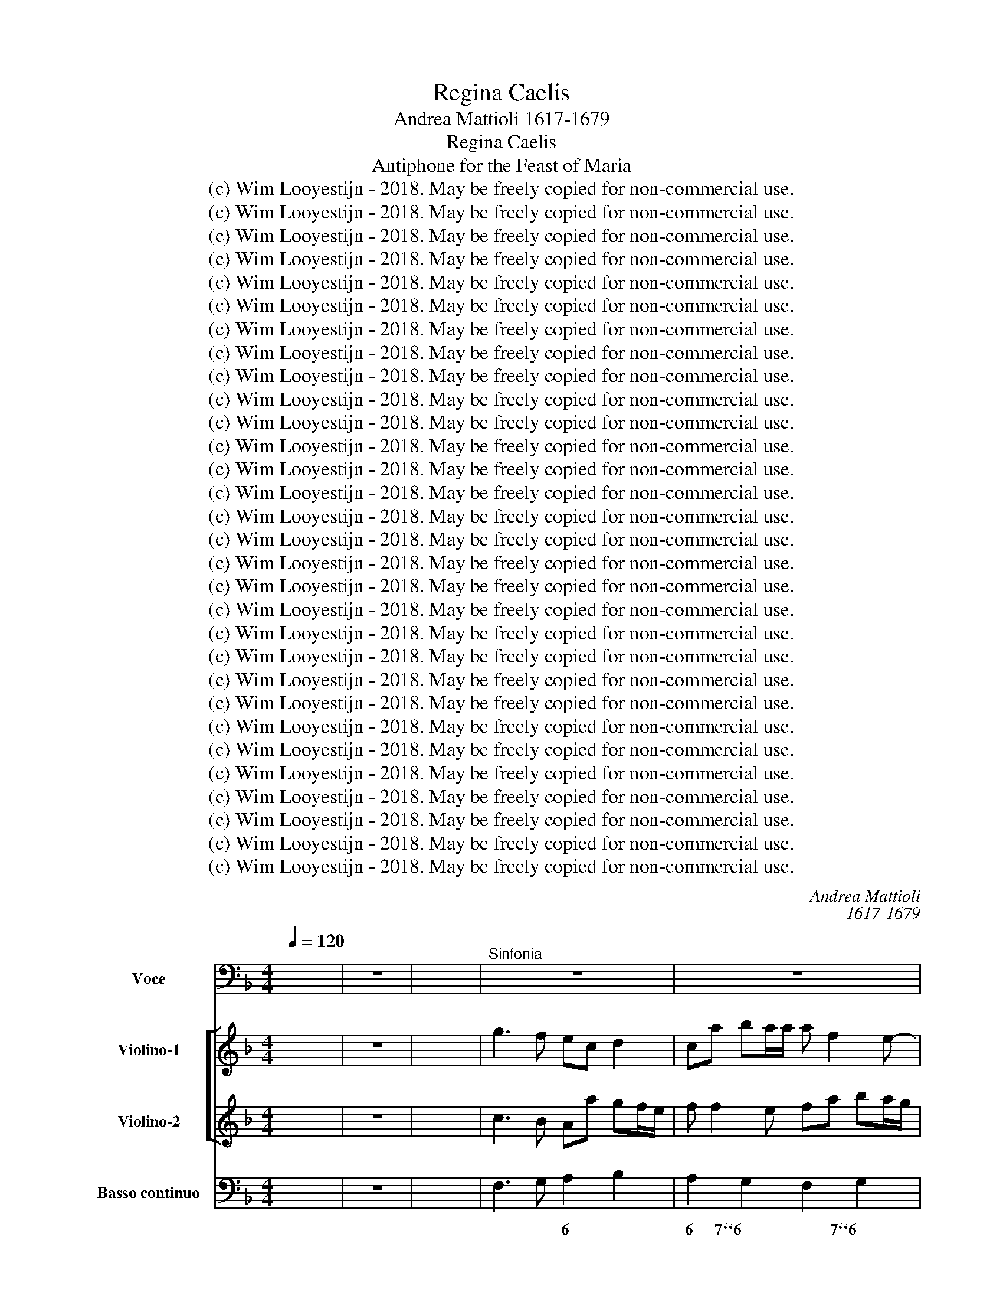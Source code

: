 X:1
T:Regina Caelis
T:Andrea Mattioli 1617-1679
T:Regina Caelis
T:Antiphone for the Feast of Maria 
T:(c) Wim Looyestijn - 2018. May be freely copied for non-commercial use.
T:(c) Wim Looyestijn - 2018. May be freely copied for non-commercial use.
T:(c) Wim Looyestijn - 2018. May be freely copied for non-commercial use.
T:(c) Wim Looyestijn - 2018. May be freely copied for non-commercial use.
T:(c) Wim Looyestijn - 2018. May be freely copied for non-commercial use.
T:(c) Wim Looyestijn - 2018. May be freely copied for non-commercial use.
T:(c) Wim Looyestijn - 2018. May be freely copied for non-commercial use.
T:(c) Wim Looyestijn - 2018. May be freely copied for non-commercial use.
T:(c) Wim Looyestijn - 2018. May be freely copied for non-commercial use.
T:(c) Wim Looyestijn - 2018. May be freely copied for non-commercial use.
T:(c) Wim Looyestijn - 2018. May be freely copied for non-commercial use.
T:(c) Wim Looyestijn - 2018. May be freely copied for non-commercial use.
T:(c) Wim Looyestijn - 2018. May be freely copied for non-commercial use.
T:(c) Wim Looyestijn - 2018. May be freely copied for non-commercial use.
T:(c) Wim Looyestijn - 2018. May be freely copied for non-commercial use.
T:(c) Wim Looyestijn - 2018. May be freely copied for non-commercial use.
T:(c) Wim Looyestijn - 2018. May be freely copied for non-commercial use.
T:(c) Wim Looyestijn - 2018. May be freely copied for non-commercial use.
T:(c) Wim Looyestijn - 2018. May be freely copied for non-commercial use.
T:(c) Wim Looyestijn - 2018. May be freely copied for non-commercial use.
T:(c) Wim Looyestijn - 2018. May be freely copied for non-commercial use.
T:(c) Wim Looyestijn - 2018. May be freely copied for non-commercial use.
T:(c) Wim Looyestijn - 2018. May be freely copied for non-commercial use.
T:(c) Wim Looyestijn - 2018. May be freely copied for non-commercial use.
T:(c) Wim Looyestijn - 2018. May be freely copied for non-commercial use.
T:(c) Wim Looyestijn - 2018. May be freely copied for non-commercial use.
T:(c) Wim Looyestijn - 2018. May be freely copied for non-commercial use.
T:(c) Wim Looyestijn - 2018. May be freely copied for non-commercial use.
T:(c) Wim Looyestijn - 2018. May be freely copied for non-commercial use.
T:(c) Wim Looyestijn - 2018. May be freely copied for non-commercial use.
C:Andrea Mattioli
C:1617-1679
Z:(c) Wim Looyestijn - 2018. May be freely copied for non-commercial use.
%%score 1 [ 2 3 ] 4
L:1/8
Q:1/4=120
M:4/4
K:F
V:1 bass nm="Voce"
V:2 treble nm="Violino-1"
V:3 treble nm="Violino-2"
V:4 bass nm="Basso continuo"
V:1
 x8 | z8 | x8 |"^Sinfonia" z8 | z8 | z8 | z8 | z8 | z8 | z8 | z8 |[M:3/2]"^Allegro" z12 | z12 | %13
w: |||||||||||||
 z12 | z12 | z12 | z12 | z12 | z12 | z12 | z12 | z12 | z12 | z4 z4 C,4 | F,4 F,4 G,4 | A,4 F,4 z4 | %26
w: ||||||||||Re-|gi- na, Re-|gi- na,|
 z4 z4 C,4 | F,4 F,4 G,4 | A,4 F,4 A,4 | B,4 G,4 C4 | F,2 E,2 F,2 G,2 A,2 B,2 | C4 G,4 C4 | %32
w: Re-|gi- na, Re-|gi- na, Re-|gi- * na|cæ- * * * * *|* li læ-|
 A,4 F,4 z4 | z4 z4 C4 | A,4 F,4 C,4 | F,2 G,2 F,2 E,2 D,2 C,2 | B,,2 F,2 G,2 A,2 B,2 A,2 | %37
w: ta- re,|læ-|ta- re, læ-|ta- * * * * *||
 G,2 A,2 G,2 F,2 E,2 D,2 | C,2 G,2 A,2 B,2 C2 B,2 | A,2 B,2 A,2 G,2 F,2 E,2 | D,6 E,2 F,4 | %41
w: |||* re, al-|
 B,,4 C,8 | F,12 | z12 | z12 | z12 | z12 | z2 G,2 A,2 B,2 C2 B,2 | A,2 B,2 A,2 G,2 F,2 E,2 | %49
w: le- lu-|ia,|||||al- * * * *||
 D,2 A,2 B,2 C2 D2 C2 | B,2 C2 B,2 A,2 G,2 F,2 | E,2 D,2 E,2 C,2 D,2 E,2 | F,4 G,4 A,4 | G,12 | %54
w: |||* * le-|lu-|
 C,8 G,4 | E,4 C,4 z4 | z4 z4 G,4 | E,2 F,2 E,2 D,2 C,2 B,,2 | A,,2 E,2 F,2 G,2 A,2 G,2 | %59
w: ia, læ-|ta- re,|læ-|ta- * * * * *||
 F,2 A,2 B,2 C2 D2 C2 | B,2 C2 B,2 A,2 G,2 F,2 | E,2 G,2 A,2 B,2 C2 B,2 | A,6 B,2 C4 | F,4 G,8 | %64
w: |||* re, al-|le- lu-|
 C,4 z2 C,2 D,2 E,2 | F,2 C,2 D,2 E,2 F,2 E,2 | D,4 z2 F,2 G,2 A,2 | B,2 F,2 G,2 A,2 B,2 A,2 | %68
w: ia, al- * *||||
 G,2 A,2 G,2 F,2 E,2 D,2 | C,4 z2 G,2 A,2 B,2 | C2 G,2 A,2 B,2 C2 B,2 | A,2 B,2 A,2 G,2 F,2 E,2 | %72
w: ||||
 D,6 E,2 F,4 | B,,4 C,8 | F,,4 F,2 G,2 E,2 G,2 | F,8 z4 | z4 F,2 G,2 E,2 G,2 | %77
w: |le- lu-|ia, al- * * *|||
 F,2 G,2 F,2 E,2 D,2 C,2 | B,,8 A,,4- | A,,4 C,8 | F,,4 F,2 G,2 E,2 G,2 | F,2 G,2 F,2 E,2 D,2 C,2 | %82
w: |* le-|* lu-|ia, al- * * *||
 B,,8 A,,4- | A,,4 C,8 | F,,8 z4 |[M:4/4]"^Adagio" z2 C,4 C,2 | z _E,D,C, G,4 | G,B,A,G, CCB,B, | %88
w: * le-|* lu-|ia.|Qui- a|quem me- ru- i-|sti, quem me- ru- i- sti, me- ru-|
 A,2 A,B, G,G, F,G,/F,/ | _E,4 D,4 |"^Allegro" z2 z/ D,/E,/F,/ G,/A,/F,/G,/ _E,/F,/D,/E,/ | %91
w: is- ti por- ta- * * * *|* re,|al- * * * * * * * * * *|
 C,/C,/D,/E,/ F,/G,/_E,/F,/ D,/F,/G,/A,/ B,/C/A,/B,/ | G,D, A,2 D,2 z/ D,/E,/F,/ | %93
w: |* le- lu- ia, al- * *|
 G,2 z/ G,/A,/B,/ C/D/B,/C/ A,/B,/G,/A,/ | F,2 z/ F,/G,/A,/ B,2 z/ G,/A,/B,/ | %95
w: ||
 C2 z/ C,/D,/E,/ F,/G,/_E,/F,/ D,/E,/C,/D,/ | B,,2 z/ B,,/C,/D,/ _E,2 z/ C,/D,/E,/ | %97
w: ||
 F,2 z/ D,/E,/F,/ G,/A,/F,/G,/ _E,/F,/D,/E,/ | C,G,, D,2 G,,2 G,>G, | A,A,=B,B, CC C,>C, | %100
w: |* le- lu- ia, re- sur-|re- xit, re- sur- re- xit, re- sur-|
 D,D,E,E, F,F, z/ F,/E,/D,/ | C,/E,/D,/F,/ E,/G,/F,/A,/ G,F, G,2 | C,4 z4 | z8 | %104
w: re- xit si- cut di- xit, al- * *|* * * * * * * * * le- lu-|ia,||
 z/ B,/A,/G,/ F,2 z/ F,/_E,/D,/ C,2 | z4 z2 z/ F,/G,/A,/ | %106
w: al- * * * * * * *||
 B,/B,,/C,/D,/ _E,/G,/F,/E,/ D,/F,/E,/D,/ C,/G,/A,/B,/ | C/C,/D,/E,/ F,/F,/G,/A,/ B,G, A,2 | %108
w: |* * * * * * * * * le- lu-|
 D,2 D,>D, E,E, ^F,>F, | G,G, G,>G, A,A,=B,B, | CC z/ C,/D,/E,/ F,C, G,2 | %111
w: ia, re- sur- re- xit, re- sur-|re- xit, re- sur- re- xit si- cut|di- xit, al- * * * le- lu-|
 C,/ C/B,/A,/ G,2 z/ B,/A,/G,/ F,/A,/G,/F,/ | E,/G,/F,/E,/ D,/F,/E,/D,/ C,2 z/ C,/D,/E,/ | %113
w: ia, al- * * * * * * * * * *||
 F,2 z/ F,/G,/A,/ B,/C/A,/B,/ G,2 | z/ G,/A,/B,/ C/D/B,/C/ A,2 z/ F,/E,/D,/ | %115
w: ||
 C,2 z/ C/B,/A,/ G,2 z/ B,/A,/G,/ | F,/A,/G,/B,/ A,/C/B,/D/ CB, C2 | %117
w: |* * * * * * * * * le- lu-|
 F,2 z/ F,/G,/A,/ B,2 z/ B,/A,/G,/ | F,/A,/G,/B,/ A,/C/B,/D/ CB, C2 | F,2 B,F, C,2 !fermata!F,2 | %120
w: ia, al- * * * * * *|* * * * * * * * * le- lu-|ia, al- le- lu- ia.|
 z8 || z2 D,4 F,2 | B,,4 A,,4 | z2 A,4 A,C | F,4 E,4 | z ^C,C,D, D,2 D,2 | %126
w: |O- ra,|o- ra,|o- ra pro|no- bis,|Re- gi- na cæ- li,|
 z ^F,F,G, G,>A, G,/A,/G,/A,/ | B,>C B,/C/B,/C/ D C/B,/ A,2 | z2 B,4 A,2 | z2 F,4 _E,D, | %130
w: Re- gi- na cæ- * * * * *|* * * * * * * li, * *|o- ra,|o- ra pro|
 D,2 D,2 z2 B,2- | B,2 A,G, G,4- | G,2 ^F,2 A,G,/A,/ F,D, | A,,8 | D,8 | %135
w: no- bis, o-|* ra pro no-|* bis De- * * * *||um.|
[M:9/8] z D,E, F, F,G, A, A,,2 | D,3 z3 z3 | z D,E, F, F,G, A, A,,2 | D, D,E, F,F,G, A,G,F, | %139
w: al- * * le- * lu- *|ia,|al- * * le- * lu- *|ia,al- * * * * * * * *|
 CF,G, A,A,B, C C,2 | F,3 z3 z3 | z F,G, A, A,B, C C,2 | F,A,B, CC,D, E,D,C, | %143
w: * * * * le- * lu- *|ia,|al- * * le- * lu- *|ia, * * * * * * * *|
 G, C,D, E, E,F, G,3 | C,3 z3 z3 | z C,D, E, E,F, G,3 | C, E,F, G,G,A, B,A,G, | %147
w: * al- * * le- * lu-|ia,|al- * * le- * lu-|ia, * * * * * * * *|
 D G,A, B, B,C D D,2 | G,3 z3 z3 | z G,,A,, B,, B,,C, D,3 | G,,3 z3 z3 | z G,A, B,3 z F,G, | %152
w: * al- * * le- * lu- *|ia,|al- * * le- * lu-|ia,|al- * * * *|
 A,3 z E,F, G,3 | z D,E, F,3 z C,D, | _E,3 z B,,C, D,D,E, | F,A,B, C3 z G,A, | %156
w: ||||
 B, B,,C, D, D,_E, F,3 | B,,3 z3 z3 | z B,,C, D, D,_E, F,3 | B,,3 z3 z3 | z B,C DA,B, CG,A, | %161
w: * * * * le- * lu-|ia,|al- * * le- * lu-|ia,|al- * * * * * * *|
 B,F,G, A,E,F, G,D,E, | F, F,G, A, A,B, C C,2 | F,3 z3 z3 | z F,G, A, A,B, C C,2 | F,3 z3 z3 | z9 | %167
w: |* * * * le- * lu- *|ia,|al- * * le- * lu- *|ia,||
[M:4/4] z F, C,2 D,D, A,,2 | B,,B, A,B,/A,/ G,2 F,2 | C,8 | F,16 |] %171
w: al- * * * *|* * * * * * le-|lu-|ia.|
V:2
 x8 | z8 | x8 | g3 f ec d2 | ca ba/a/ a f2 e- | e d2 c fe/d/ e/g/f/e/ | dc d/e/f/g/ ea ^fg/f/ | %7
 e>f g/a/b/c'/ a/b/g/a/ f/g/e/f/ | d/e/d/e/ f/g/a/b/ g/a/g/a/ b2 | a/f/d/e/ f2 f3 e | f8 | %11
[M:3/2] z4 z4 c4 | f4 f4 g4 | a4 d4 e4 | f4 f4 g4 | a4 f8 | b2 c'2 b2 a2 g2 f2 | e8 e4 | %18
 a2 b2 a2 g2 f2 e2 | d2 c2 d2 e2 f2 g2 | a8 a4 | g4 a4 b4 | c'6 b2 a2 g2 | g8 g4 | a8 c4 | %25
 f4 f4 g4 | a4 d4 e4 | f4 c4 z4 | z12 | z12 | z12 | z12 | z4 z4 c'4 | a4 f4 z4 | z12 | z12 | z12 | %37
 z12 | z12 | z12 | z12 | z12 | z2 c2 d2 e2 f2 e2 | d2 f2 g2 a2 b2 a2 | g2 a2 g2 f2 e2 d2 | %45
 c2 e2 f2 g2 a2 g2 | f6 g2 a4 | a4 g8 | a12 | z12 | z12 | z12 | z12 | z4 z4 g4 | e4 c4 z4 | %55
 z4 z4 g4 | e2 f2 e2 d2 c2 =B2 | c12 | z12 | z12 | z12 | z12 | z12 | z2 d2 e2 f2 g2 f2 | %64
 e4 z2 e2 f2 g2 | a2 e2 f2 g2 a2 g2 | f2 g2 a2 g2 f2 e2 | d2 A2 B2 c2 d2 c2 | B4 z2 G2 A2 B2 | %69
 c2 d2 e2 f2 g2 f2 | e4 z2 e2 f2 g2 | a2 e2 f2 g2 a2 g2 | f6 g2 a4 | g8 g4 | a8 z4 | %75
 z4 a2 b2 g2 b2 | a4 c4 c4 | c8 c4 | d6 e2 f4- | f4 f6 e2 | f4 A4 G4 | A8 A4 | B8 c4- | c4 G8 | %84
 A12 |[M:4/4] _e8 | _e4 d4- | d4 _e2 d2 | c4 d4 | d2 g2 ^f4 | z4 z/ d/e/f/ g/a/f/g/ | %91
 _e2 z/ c/d/e/ f/g/e/f/ d2 | gf f>e d/A/B/c/ d/e/c/d/ | B/c/A/B/ G2 z/ g/a/b/ c'/d'/b/c'/ | %94
 a/b/g/a/ f2 z/ f/g/a/ b2 | z/ g/a/b/ c'2 z/ c/d/e/ f/g/_e/f/ | d4 z/ B/c/d/ _e2 | %97
 z/ c/d/e/ f/f/g/a/ b/c'/a/b/ g/a/f/g/ | _eg g>^f g4 | z8 | z8 | z8 | z2 e>e ff gg | aa A>A BB cc | %104
 d2 z/ f/_e/d/ c2 z/ e/d/c/ | B/d/c/_e/ d/f/e/g/ fg c2 | d2 z2 z4 | z4 z2 z/ g/f/e/ | %108
 f2 z/ d/c/B/ c2 z/ f/g/a/ | =b2 g>g ff f/a/g/f/ | e2 z/ e/f/g/ a/c/d/e/ d2 | %111
 c2 z/ g/f/e/ d/d/c/B/ A2 | z/ c/d/e/ f/a/g/f/ e2 z/ e/f/g/ | a/b/g/a/ f2 f2 z/ d/e/f/ | %114
 g/a/f/g/ e/f/d/e/ c/c/d/e/ f2 | z/ c'/b/a/ g2 z/ b/a/g/ fg | a2 z/ a/g/f/ ef f>e | %117
 f/c/d/e/ f2 z/ b/a/g/ fg | a2 z/ a/g/f/ ef f>e | f2 dc c>B A2 | z8 || f8 | d4 ^c4 | d8 | a4 ^g4 | %125
 a4 ^f4 | d4 B2 c2 | d2 e2 ^f2 d2 | B2 g2 e4- | e2 d2 c4- | c2 B4 G2- | G2 ^F2 B2 _e2 | %132
 ^c2 d2 c2 f2 | e3 f g4 | ^f8 |[M:9/8] z9 | z fg agf efg | f3 z3 z3 | z9 | z9 | z ab c'ba gab | %141
 a3 z3 z3 | z9 | z9 | z ef gfe def | e3 z3 z3 | z9 | z9 | z bc' d'c'b abc' | b3 z3 z3 | %150
 z Bc dcB ABc | B3 z fg a3 | z ef g3 z de | f3 z cd _e3 | z Bc dde ffg | a3 z ga b3 | z9 | %157
 z d_e fed cde | d3 z3 z3 | z d_e fed cde | d3 z cd _e3 | z AB c3 z fg | a3 z3 z3 | z ab c'ba gab | %164
 a3 z3 z3 | z AB cBA GAB | A3 z3 z3 |[M:4/4] z a ga/g/ ff ef/e/ | dd cd/c/ B2 Aa | g6 ab | a16 |] %171
V:3
 x8 | z8 | x8 | c3 B Aa gf/e/ | f f2 e fa ba/g/ | af g2 =B2 c/e/d/c/ | =Bc c>B ce d2 | %7
 c f2 e c3 c | f/g/f/g/ a f2 g/f/ e/f/d/e/ | f2 z/ c/d/c/ B4 | A8 |[M:3/2] z12 | z4 z4 c4 | %13
 f4 f4 g4 | a4 d4 e4 | a2 b2 a2 g2 f2 e2 | d8 d4 | e2 f2 e2 d2 c2 B2 | f2 g2 f2 e2 d2 c2 | B8 B4 | %20
 A2 G2 A2 B2 c2 d2 | e4 f4 g4 | a6 g2 f4 | f8 e4 | f8 z4 | z4 z4 c4 | f4 f4 g4 | a4 f4 z4 | z12 | %29
 z12 | z12 | z12 | z4 z4 e4 | f4 c4 z4 | z12 | z12 | z12 | z12 | z12 | z12 | z12 | %41
 z2 G2 A2 B2 c2 B2 | A2 A2 B2 c2 d2 c2 | B2 d2 e2 f2 g2 f2 | e2 f2 e2 d2 c4 | z2 c2 d2 e2 f2 e2 | %46
 d6 e2 f4 | f8 e4 | f12 | z12 | z12 | z12 | z12 | z4 z4 =B4 | c4 G4 z4 | z4 z4 =B4 | %56
 c2 d2 c2 =B2 c2 d2 | e12 | z12 | z12 | z12 | z12 | z12 | z4 z2 G2 A2 B2 | c2 G2 A2 B2 c2 B2 | %65
 A4 z2 A2 B2 c2 | d2 e2 f2 e2 d2 c2 | B4 z2 d2 e2 f2 | g2 d2 e2 f2 g2 f2 | e2 f2 g2 f2 e2 d2 | %70
 c12 | c8 A4 | A4 F4 f4 | f8 e4 | f8 z4 | z4 f2 g2 e2 g2 | f4 A4 G4 | A8 A4 | B8 c4- | c4 G8 | %80
 A4 c4 c4 | c8 c4 | d6 e2 f4 | f8 e4 | f12 |[M:4/4] G8 | G4 B4- | B4 G4 | G2 ^F2 B2 Ad | d3 c A4 | %90
 z/ A/B/c/ d/e/c/d/ B/c/A/B/ G/G/A/B/ | c/d/B/c/ A2 z/ A/B/c/ d/e/c/d/ | Bd d>^c d4 | %93
 z/ d/e/f/ g/a/f/g/ e/f/d/e/ c2 | z/ c/d/e/ f/g/_e/f/ d/d/e/f/ g/a/f/g/ | %95
 e/f/d/e/ c2 z/ A/B/c/ d2 | z/ f/g/a/ b/c'/a/b/ g/G/A/B/ c/d/B/c/ | A/A/B/c/ d/e/c/d/ B3 B | %98
 cB B>A G4 | z8 | z8 | z8 | z2 c>c dd ee | ff F>F GG AA | B/d/c/B/ A2 A2 z/ c/B/A/ | %105
 G/B/A/c/ B/d/c/_e/ dB B>A | F2 z2 z4 | z8 | z/ d/c/B/ A2 z/ e/f/g/ a2 | z2 =B>B cc dd | %110
 G/G/A/B/ c2 c2 z/ a/g/f/ | e/c/e/f/ g2 z2 z/ c/B/A/ | G/B/A/G/ F2 z/ G/A/B/ c2 | %113
 z/ c/d/e/ f/g/_e/f/ d/e/c/d/ B2 | z2 z/ G/A/B/ c2 z/ a/g/f/ | e2 z/ e/d/c/ d3 e | f2 c3 d c>B | %117
 A2 z/ A/B/c/ d3 e | f2 c3 d c>B | A2 ff f>e f2 | z8 || A8 | A2 G2 A4 | c4 e4 | e2 d2 e4 | e4 A4 | %126
 A4 d4 | B4 A4- | A2 G4 G2 | F4 A4 | D4 d4 | c4 d2 B2 | A4 A2 d2 | d6 ^c2 | d8 |[M:9/8] z9 | %136
 z de fed ^cde | d3 z3 z3 | z9 | z9 | z fg agf efg | f3 z3 z3 | z9 | z9 | z cd edc =Bcd | %145
 c3 z3 z3 | z9 | z9 | z ga bag ^fga | g3 z3 z3 | z GA BAG ^FGA | G3 z de f3 | z cd e3 z Bc | %153
 d3 z AB c3 | z GA B2 e d3 | c3 z _ef g3 | z9 | z Bc dcB ABc | B3 z3 z3 | z Bc dcB ABc | %160
 B de f3 z Bc | d3 z GA B3 | A3 z3 z3 | z fg agf efg | f3 z3 z3 | z FG AGF EFG | F3 z3 z3 | %167
[M:4/4] z f ef/e/ dd cd/c/ | B2 f2 e2 f2 | f4 e4 | f16 |] %171
V:4
 x8 | z8 | x8 | F,3 G, A,2 B,2 | A,2 G,2 F,2 G,2 | F,2 E,2 D,2 C,2 | G,A, F,G, C, C2 B,- | %7
w: |||* * 6 *|6 7``6 * 7``6|7`6 7`6 6`x *|x * * * * * *|
 B, A,2 G, F,E, D,C, | B,,2 A,,2 B,,2 C,2 | D,2 A,,2 B,,2 C,2 | F,,8 |[M:3/2] F,12 | F,8 E,4 | %13
w: ||||||
 D,8 C,4 | F,4 B,4 G,4 | F,2 G,2 F,2 E,2 D,2 C,2 | B,,8 B,,4 | C,2 D,2 C,2 B,,2 A,,2 G,,2 | %18
w: |* * 6||||
 F,,8 F,,4 | B,,2 A,,2 B,,2 C,2 D,2 E,2 | F,2 E,2 F,2 G,2 A,2 B,2 | C8 B,4 | A,12 | B,4 C4 C,4 | %24
w: ||||6||
 F,8 E,4 | F,8 E,4 | D,8 C,4 | F,8 E,4 | F,8 A,4 | B,4 G,4 C4 | F,12 | C,8 C,4 | F,8 C,4 | %33
w: |||||||||
 F,8 C,4 | F,8 C,4 | F,12 | B,,12 | G,,12 | C,12 | F,,8 F,4 | D,6 E,2 F,4 | B,,4 C,8 | F,,12 | %43
w: ||||||||||
 B,,12 | C,12 | A,,12 | B,,4 G,,4 F,,4 | C,12 | F,12 | D,12 | G,12 | E,4 C,8 | F,4 G,4 A,4 | G,12 | %54
w: ||||||||||x|
 C,8 G,,4 | C,8 G,,4 | C,8 G,,4 | C,12 | A,,12 | D,12 | B,,12 | C,12 | F,8 E,4 | F,4 G,8 | C,12 | %65
w: |* x|* x|||||||||
 F,,8 F,4 | D,6 F,2 G,2 A,2 | B,12 | G,12 | C,6 G,2 A,2 B,2 | C12 | A,12 | D,6 E,2 F,4 | B,,4 C,8 | %74
w: |||||||||
 F,,4 F,4 E,4 | F,8 C,4 | F,,4 F,4 E,4 | F,12 | B,,8 A,,4- | A,,4 C,8 | F,,4 F,4 E,4 | F,12 | %82
w: ||||||||
 B,,8 A,,4- | A,,4 C,8 | F,,12 |[M:4/4] C,8 | C,4 G,4- | G,4 C2 B,2 | A,4 G,2 F,2 | _E,4 D,4 | %90
w: ||||* z|* * 6|6```x * 6|7````6 x|
 D,3 D, G,F, _E,D, | C,2 F,2 D,2 B,A, | G,D, A,,2 D,3 D, | G,3 G, CB, A,G, | F,4 B,2 G,2 | %95
w: x * * * * *|z * * * *|* * 4```3 * *|||
 C2 C,2 F,_E, D,C, | B,,4 _E,2 C,2 | F,2 D,2 G,F, _E,D, | C,G,, D,2 G,,2 G,2 | A,2 =B,2 C2 C,2 | %100
w: |* * z||z * * * *||
 D,2 E,2 F,2 F,,2 | C,D, E,F, G,F, G,2 | C,2 C2 B,2 G,2 | F,4 _E,2 C,2 | B,,2 F,2 F,,2 C,2 | %105
w: |* * * * x * 4``3|* * * 6||* * * z|
 G,,2 G,2 D,_E, F,2 | B,,2 _E,2 D,2 C,B,, | A,,G,, F,,2 B,,G,, A,,2 | D,2 D,2 E,2 ^F,2 | %109
w: * * 6 * *||* * * * * 4```3|* * 6 *|
 G,4 A,2 =B,2 | C2 C,2 F,C, G,2 | C,2 G,2 B,2 F,2 | E,2 D,2 C,2 E,2 | F,2 A,2 B,2 G,2- | %114
w: x 6 *|* * * * 4````3|* z * *|||
 G,2 C2 A,2 F,2 | C,2 C2 G,2 B,2 | F,G, A,B, CB, C2 | F,2 A,2 B,2 B,,2 | F,G, A,B, CB, C2 | %119
w: ||* * * * * * 4````3||* * * * * * 4```3|
 F,2 B,F, C,2 F,,2 | z8 || D,8 | B,,4 A,,4 | A,8 | F,4 E,4 | ^C,4 D,4 | ^F,4 G,2 A,2 | %127
w: |||7````6 x|z|7````6 x|* x|* z *|
 B,2 C2 D2 ^F,2 | G,4 ^C,4 | D,4 A,,4 | B,,4 B,,4 | A,,4 G,,4- | G,,2 ^F,,2 A,,4- | A,,8 | D,8 | %135
w: 6 * * *|z 7```6|9```8 6`````5|9```8 5```6|7````6 5````````6````````Z2|* * 33``````4|4`````3||
[M:9/8] z D,E, F,2 G, A,3 | D,3 D,3 A,,3 | D, D,E, F,2 G, A,3 | D,2 E, F,2 G, A,G,F, | %139
w: |* * x|||
 CF,G, A,2 B, C C,2 | F,3 F,3 C,3 | F, F,G, A,2 B, C C,2 | F,3 C,3 E,3 | G, C,D, E,2 F, G,3 | %144
w: |||* * 6|x * * 6 * *|
 C,3 C,3 G,3 | C, C,D, E,2 F, G,3 | C,3 G,3 B,3 | D G,A, B,2 C D D,2 | G,3 G,,3 D,3 | %149
w: * * x|* * * 6 * *|* 6 6||* * x|
 G,, G,,A,, B,,2 C, D,3 | G,,3 G,,3 D,3 | G,, G,A, B,3 z F,G, | A,3 z E,F, G,3 | %153
w: |* * x|||
 z D,E, F,3 z C,D, | _E,3 z B,,C, D,2 E, | F, A,B, C3 z G,A, | B, B,,C, D,2 _E, F,3 | %157
w: ||* * * z * *||
 B,,3 B,,3 F,,3 | B,, B,,C, D,2 _E, F,3 | B,,3 B,,3 F,,3 | B,, B,C DA,B, CG,A, | %161
w: |||* * * * * * z * *|
 B,F,G, A,E,F, G,D,E, | F,F,G, A,2 B, C C,2 | F,3 F,3 C3 | F, F,G, A,2 B, C C,2 | F,3 F,,3 C,3 | %166
w: |||||
 F,,3 z3 z3 |[M:4/4] z F, C,2 D,2 A,,2 | B,,2 A,,2 G,,2 F,,2 | C,8 | F,,16 |] %171
w: |* * * 5|* 6 6 *|||

